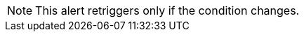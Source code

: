 //ALERTS SHARED
//tag::CHalertTriggerNote[]
[NOTE]
This alert retriggers only if the condition changes. 
// end::CHalertTriggerNote[]

